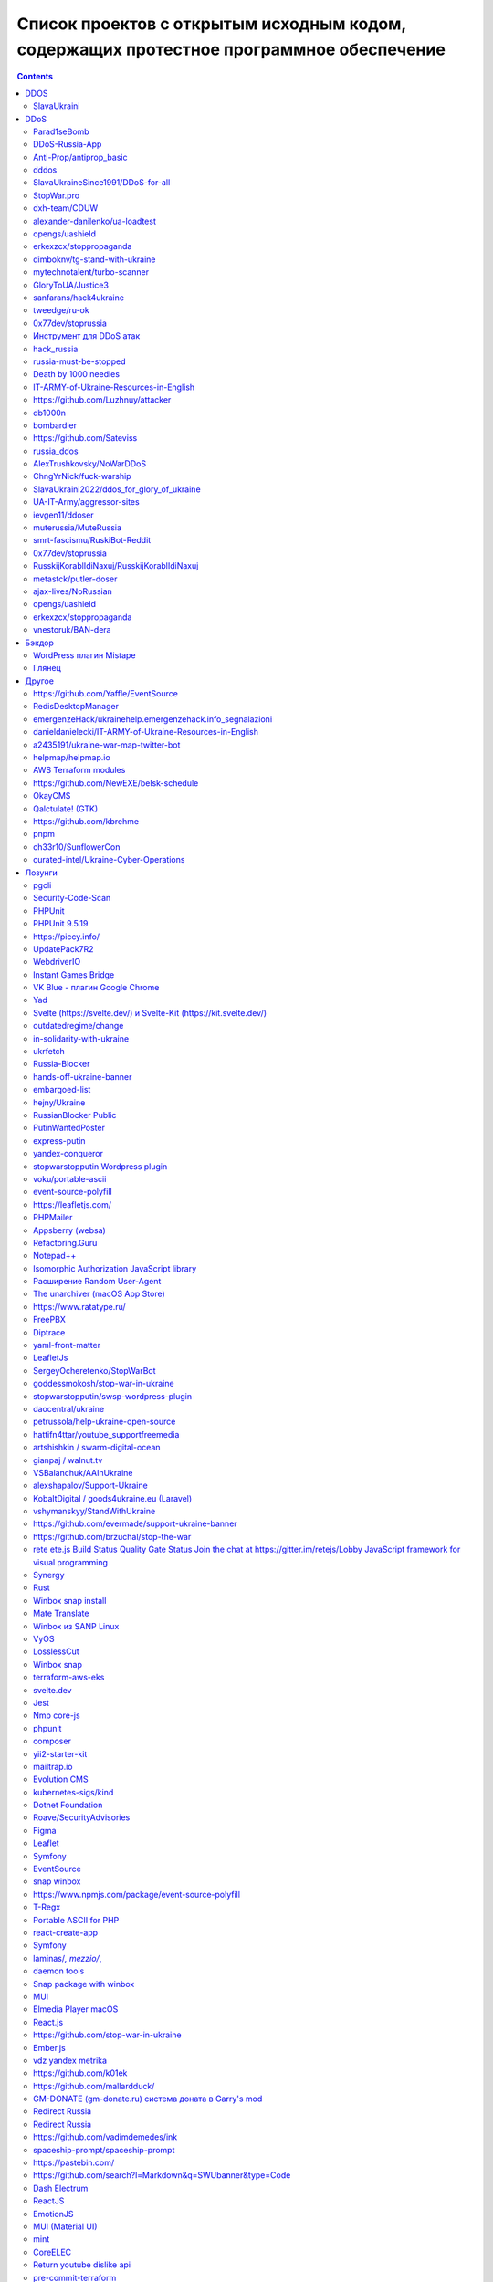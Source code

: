 Список проектов с открытым исходным кодом, содержащих протестное программное обеспечение
########################################################################################

.. contents::

DDOS
====
SlavaUkraini
------------
23.03.2022 12:37 | `Commit <https://github.com/ApocalypseCalculator/SlavaUkraini/commit/eee435955849ed04d064e29a60c45f0f2ece48d5>`__

DDOS tool against RU resources

DDoS
====
Parad1seBomb
------------
23.03.2022 12:31 | `Commit <https://github.com/K1ngSoul/Parad1seBomb>`__

SMS Bomber for Russia and Ukraine

DDoS-Russia-App
---------------
22.03.2022 2:06 | `Commit <https://github.com/seriascraper/DDoS-Russia-App/commit/a59430c8db86fdc73ed42eb47f4234dfcbdc1f89>`__

HTML DDoS from https://pwned.space site of RU resources in background

Anti-Prop/antiprop_basic
------------------------
22.03.2022 1:58 | `Commit <https://github.com/Anti-Prop/antiprop_basic/commit/77a2f5f09b79d39702b6929be10fae5e260177ab>`__

DDoS tool, working from browser, against RU resources

dddos
-----
22.03.2022 1:40 | `Commit <https://github.com/pauldb09/Dddos/commit/7d9bcbec25c58081b0df8a582acb5fd0bf2d4b67>`__

DDoS tool with ability to bypass Cloudflare

SlavaUkraineSince1991/DDoS-for-all
----------------------------------
21.03.2022 10:44 | `Commit <https://github.com/SlavaUkraineSince1991/DDoS-for-all>`__

досилка

StopWar.pro
-----------
21.03.2022 9:44 | `Commit <https://StopWar.pro>`__

Мобильное приложение со встроенным DDoS

dxh-team/CDUW
-------------
19.03.2022 23:23 | `Commit <https://github.com/dxh-team/CDUW/commit/e2ae41c9315e1de2c32a1b0983f7c897e342d96f>`__

ПО разработанное и настроенное для атак ресурсов РФ

alexander-danilenko/ua-loadtest
-------------------------------
19.03.2022 23:03 | `Commit <https://github.com/alexander-danilenko/ua-loadtest/commit/ce994b94bf8cc67fd04914d08e3913bcac1c4f53>`__

ПО для нагрузочного тестирования, ориентированное на использования в DDoS атаках на ресурсы РФ

opengs/uashield
---------------
19.03.2022 22:56 | `Commit <https://github.com/opengs/uashield/commit/f5de10a10e9e2c872450fe82454e838e62ff2d2f>`__

ПО для хакерских атак настроенное на атаки инфраструктуры и организаций в РФ

erkexzcx/stoppropaganda
-----------------------
19.03.2022 22:50 | `Commit <https://github.com/erkexzcx/stoppropaganda/commit/d1e0a530e6ebce2b61df2afa038956c074998292>`__

Хакерское ПО для проведения DDoS атак, настроенное на инфраструктуру и ресурсы РФ

dimboknv/tg-stand-with-ukraine
------------------------------
19.03.2022 22:46 | `Commit <https://github.com/dimboknv/tg-stand-with-ukraine/commit/77b82fdf8e8552131736b8f0af52d2d37c3de020>`__

Телеграм бот для массовой рассылки жалоб на телеграм-каналы

mytechnotalent/turbo-scanner
----------------------------
19.03.2022 22:45 | `Commit <https://github.com/mytechnotalent/turbo-scanner/commit/9a03670ada0ef5253f9ecde397c2edd7ed572352?short_path=b335630#diff-b335630551682c19a781afebcf4d07bf978fb1f8ac04c6bf87428ed5106870f5>`__

Сетевой сканер. Инструмент используемый для проведения хакерских атак. На странице добавлен тег Ukraine.

GloryToUA/Justice3
------------------
19.03.2022 22:40 | `Commit <https://github.com/GloryToUA/Justice3/commit/38d5e7710929d6a6b19e7c60a867ef6a391abac0>`__

Инструментарий для хакерских атак, нацеленный на нефтедобывающую отрасль

sanfarans/hack4ukraine
----------------------
19.03.2022 22:04 | `Commit <https://github.com/sanfarans/hack4ukraine>`__

Предположительно - ПО разрабатываемое для проведения хакерских атак на РФ

tweedge/ru-ok
-------------
19.03.2022 21:53 | `Commit <https://github.com/tweedge/ru-ok/commit/f0e1c5cc0c3ceb3e39ccc781a0e4c18a65069595>`__

Фреймворк для мониторинга ресурсов при проведении атак на ресурсы РФ и ведения информационной разведки

0x77dev/stoprussia
------------------
19.03.2022 21:32 | `Commit <https://github.com/0x77dev/stoprussia>`__

Набор инструментов для атак инфраструктуры РФ - доставка еды, транспорт, гос.ресурсы, различных коммерческих компаний

Инструмент для DDoS атак
------------------------
19.03.2022 21:30 | `Commit <https://github.com/d1sUa/DisDDos>`__

Инструмент для DDoS атак, призывы к атакам инфраструктуры РФ

hack_russia
-----------
19.03.2022 0:05 | `Commit <https://lostmsu.github.io/hack_russia/>`__

Инструмент для DDoS списка сайтов

russia-must-be-stopped
----------------------
18.03.2022 14:49 | `Commit <https://github.com/zozulinskyi/russia-must-be-stopped/commits/main>`__

"Скрипт, встраиваемый в браузер и превращающий его в своебразного ""зомби"" в бот-сети. Также, в репе лежит 2 текстовых файлика со списками url-жертв."

Death by 1000 needles
---------------------
18.03.2022 11:59 | `Commit <https://github.com/Arriven/db1000n>`__

получает конфиг с ip адресами и начинает флудить трафиком

IT-ARMY-of-Ukraine-Resources-in-English
---------------------------------------
18.03.2022 6:24 | `Commit <https://github.com/danieldanielecki/IT-ARMY-of-Ukraine-Resources-in-English>`__

Подборка целей и инструментов для атак по инфраструктуре РФ

https://github.com/Luzhnuy/attacker
-----------------------------------
18.03.2022 1:06 | `Commit <https://github.com/Luzhnuy/attacker>`__

репка с ддосом

db1000n
-------
17.03.2022 22:47 | `Commit <https://github.com/Arriven/db1000n>`__

DDOS осуществляется через общедоступный список из ~100 тыс. проксей: https://github.com/Arriven/db1000n/blob/main/proxylist.json

bombardier
----------
17.03.2022 22:37 | `Commit <https://github.com/almerico/bombardier>`__

Организация DoS-атак на инфраструктуру России: Госуслуги и проч.

https://github.com/Sateviss
---------------------------
17.03.2022 21:56 | `Commit <https://github.com/Sateviss/sateviss.github.io/blob/master/ddos.html>`__

Гитхаб игнорит абузы с ру айпи

russia_ddos
-----------
17.03.2022 21:26 | `Commit <https://github.com/alexmon1989/russia_ddos>`__

Досилка

AlexTrushkovsky/NoWarDDoS
-------------------------
17.03.2022 19:13 | `Commit <https://github.com/AlexTrushkovsky/NoWarDDoS>`__

Вообще на неё пожаловались много раз, и в итоге гитхаб выкосил репу, на что автор даже написал что гитхаб поддерживает Русских. Репа опять появилась.

ChngYrNick/fuck-warship
-----------------------
17.03.2022 18:55 | `Commit <https://github.com/ChngYrNick/fuck-warship>`__

Досилка

SlavaUkraini2022/ddos_for_glory_of_ukraine
------------------------------------------
17.03.2022 18:52 | `Commit <https://github.com/SlavaUkraini2022/ddos_for_glory_of_ukraine>`__

Досилка

UA-IT-Army/aggressor-sites
--------------------------
17.03.2022 18:50 | `Commit <https://github.com/UA-IT-Army/aggressor-sites>`__

Досилка

ievgen11/ddoser
---------------
17.03.2022 18:47 | `Commit <https://github.com/ievgen11/ddoser>`__

Досилка

muterussia/MuteRussia
---------------------
17.03.2022 18:47 | `Commit <https://github.com/muterussia/MuteRussia>`__

Досилка

smrt-fascismu/RuskiBot-Reddit
-----------------------------
17.03.2022 17:20 | `Commit <https://github.com/smrt-fascismu/RuskiBot-Reddit>`__

Досилка

0x77dev/stoprussia
------------------
17.03.2022 17:20 | `Commit <https://github.com/0x77dev/stoprussia>`__

Досилка

RusskijKorablIdiNaxuj/RusskijKorablIdiNaxuj
-------------------------------------------
17.03.2022 17:19 | `Commit <https://github.com/RusskijKorablIdiNaxuj/RusskijKorablIdiNaxuj>`__

Досилка

metastck/putler-doser
---------------------
17.03.2022 17:18 | `Commit <https://github.com/metastck/putler-doser>`__

Досилка

ajax-lives/NoRussian
--------------------
17.03.2022 17:17 | `Commit <https://github.com/ajax-lives/NoRussian>`__

досилка

opengs/uashield
---------------
17.03.2022 17:16 | `Commit <https://github.com/opengs/uashield>`__

Досилка

erkexzcx/stoppropaganda
-----------------------
17.03.2022 17:16 | `Commit <https://github.com/erkexzcx/stoppropaganda>`__

Досилка

vnestoruk/BAN-dera
------------------
17.03.2022 15:27 | `Commit <https://github.com/vnestoruk/ban-dera>`__

Сервис, который ддосит сайты из списка с компьютеров пользователей, у кого открыта вкладка с сайтом.

Бэкдор
======
WordPress плагин Mistape
------------------------
17.03.2022 13:33 | `Commit <https://wordpress.org/plugins/mistape/>`__

Через уязвимость в популярном плагине Mistape злоумышленник получает доступ к разделам администратора, заливает плагин UnderConstruction, с помощью которого на главную страницу сайта выводит произвольную информацию. Обычно это виджет на тему текущих событий в Украине. Автор плагина 24 февраля внёс в него изменения. Дождался, пока обновление разойдётся по пользователям и начал через несколько дней эксплуатировать занесённую туда уязвимость.

Глянец
------
17.03.2022 13:29 | `Commit <https://drupal.ru/glyanec-scam>`__

Компания «Глянец» встраивает на сайты клиентов вредоносный код для обхода защиты и получения полного доступа к сайтам. Они называют это «сервисным входом». 26 февраля руководитель «Глянец» Заика Анатолий в публичном телеграм-чате заявил, что российские сайты, созданные в его компании, будут «взломаны».

Другое
======
https://github.com/Yaffle/EventSource
-------------------------------------
18.03.2022 10:46 | `Commit <https://github.com/Yaffle/EventSource/commit/de137927e13d8afac153d2485152ccec48948a7a>`__

https://github.com/Yaffle/EventSource/issues/199

RedisDesktopManager
-------------------
17.03.2022 15:19 | `Commit <https://github.com/uglide/RedisDesktopManager/commit/8b2b357d9d233100f84a69f81ed22b8caa04fa22>`__

как бы чего еще туда не заложили вредного

emergenzeHack/ukrainehelp.emergenzehack.info_segnalazioni
---------------------------------------------------------
19.03.2022 23:15 | `Commit <https://github.com/emergenzeHack/ukrainehelp.emergenzehack.info_segnalazioni/commit/278b4ec80b6c957bd7cbc0a8245a8ed2cba88e55>`__

Ресурсы для сбора разведданных и аналитики - геолокация, парсинг ресурсов, и т.п.

danieldanielecki/IT-ARMY-of-Ukraine-Resources-in-English
--------------------------------------------------------
19.03.2022 22:29 | `Commit <https://github.com/danieldanielecki/IT-ARMY-of-Ukraine-Resources-in-English/commit/7943fb13858197707b13686b612548f5812b3fab>`__

Страница для координации хакерских атак на инфраструктуру РФ, ссылки на прикладное ПО для атак, цели и адреса групп координирующих хакерские атаки

a2435191/ukraine-war-map-twitter-bot
------------------------------------
19.03.2022 22:26 | `Commit <https://github.com/a2435191/ukraine-war-map-twitter-bot/commit/7c8c5fcd1478f5dcf61f76cc754c34e6de2682e1>`__

Бот для ведения пропаганды в твиттере

helpmap/helpmap.io
------------------
19.03.2022 22:24 | `Commit <https://github.com/helpmap/helpmap.io/commit/a4864227f59d42c216448f82c08d834af2f8eba6>`__

Фреймворк для массового создания ресурсов для сбора финансов

AWS Terraform modules
---------------------
18.03.2022 13:20 | `Commit <https://github.com/terraform-aws-modules/terraform-aws-eks/commit/f5511e4df1f06954229f48df1cf87f9ebc8da26a>`__

"Фраза terms of use в readme заменена на information. Думаю, тип проблемы можно сменить на ""Лозунги"""

https://github.com/NewEXE/belsk-schedule
----------------------------------------
18.03.2022 0:49 | `Commit <https://github.com/NewEXE/belsk-schedule/commit/b27b55bcf992887864d933af19e009e5750c4ca1>`__

Куча говна

OkayCMS
-------
18.03.2022 0:23 | `Commit <https://okay-cms.com/ https://ok-cms.com/>`__

Были политические заявления в блоге и на сайте компании, указывающие на то, что русских ненавидят. Прямой отказ в обновлениях движка и отправке уже оплаченных ранее модулей

Qalctulate! (GTK)
-----------------
17.03.2022 22:38 | `Commit <https://github.com/Qalculate/qalculate-gtk/commit/74c7413429b386f08028565f16f537204217b456>`__

"Remove flags for RUB and BYR/BYN, and show UAH flag when first using the new version;" Ничего серьезного, но раздражает. Версия с этим коммитом уже в репозиториях arch. Работает не только в РФ/БР, а вообще у всех.

https://github.com/kbrehme
--------------------------
17.03.2022 22:02 | `Commit <https://github.com/kbrehme/niffelheim/commit/7cb93ca14aab68c646a65ef21923835a0f791d4a>`__

Человек удаляет все что связано с русским народом в модах и скриптах

pnpm
----
17.03.2022 18:56 | `Commit <https://github.com/pnpm/pnpm/commit/3c328ec465c597ff558c1f38afbfe2a0c1b02a83>`__

Заблокирован доступ на основной сайт https://pnpm.io по гео признаку.

ch33r10/SunflowerCon
--------------------
19.03.2022 23:11 | `Commit <https://github.com/ch33r10/SunflowerCon/commit/424e61c74463949dd43a62435ac8e332f4ba5a5f>`__

Страница по координации и сбору IT - разведданных нацеленных на атаки инфраструктуры РФ

curated-intel/Ukraine-Cyber-Operations
--------------------------------------
19.03.2022 22:55 | `Commit <curated-intel/Ukraine-Cyber-Operations>`__

Страница кураторов IT-разведок для координации информации необходимой для проведения хакерских атак и сбора разведданных о разведке РФ

Лозунги
=======
pgcli
-----
22.03.2022 20:41 | `Commit <https://github.com/dbcli/pgcli/commit/6884c298e6845a4d870ac815a1ed269063fe3ddc>`__

#StandWithUkraine

Security-Code-Scan
------------------
22.03.2022 19:42 | `Commit <https://github.com/security-code-scan/security-code-scan/releases/tag/5.6.2>`__

I'm the author. :)

PHPUnit
-------
22.03.2022 19:26 | `Commit <https://github.com/sebastianbergmann/phpunit/commit/4634e702b5f05f5e948e531eb8b4fc19be40610c>`__

#StandWithUkraine

PHPUnit 9.5.19
--------------
22.03.2022 19:16 | `Commit <https://packagist.org/packages/phpunit/phpunit>`__

PHPUnit 9.5.19 #StandWithUkraine

https://piccy.info/
-------------------
22.03.2022 16:44 | `Commit <https://piccy.info/>`__

Сообщение """Сайт не работает, потому что" Россия напала на нас и начинает уничтожать "мирное население"""

UpdatePack7R2
-------------
22.03.2022 15:56 | `Commit <https://blog.simplix.info/>`__

"Нет пуша. В сборке от 11.03 при работе в системе с заданными TZ из России или Беларуси выбивает окно ""ваша страна поддерживает войну..."" и работа завершается."

WebdriverIO
-----------
22.03.2022 15:05 | `Commit <https://github.com/webdriverio/webdriverio/commit/efd781a7ba432bae7720de03704f6a12409da978>`__

StandWithUkraine banner in в README.md

Instant Games Bridge
--------------------
22.03.2022 15:04 | `Commit <https://github.com/mewtongames/instant-games-bridge>`__

Вместо баннеров показываются призывы к революции

VK Blue - плагин Google Chrome
------------------------------
22.03.2022 14:05 | `Commit <https://chrome.google.com/webstore/detail/vk-blue-%D1%8D%D0%BA%D0%B2%D0%B0%D0%BB%D0%B0%D0%B9%D0%B7%D0%B5%D1%80-%D0%B8-%D1%81%D0%BA%D1%80%D0%BE/pckkddchhdhkfapanbkcalloijbbjhbd>`__

Плагин для прослушивания музыки ВК. После установки показывает это: https://ibb.co/P91dP36

Yad
---
22.03.2022 12:47 | `Commit <https://github.com/v1cont/yad/commit/e38f7fa71aa9b2dff408ae14ca7133e4fdc4b02a>`__

"Вырезание русского языка, ""DROP K HUJAM russian translation"" (https://github.com/v1cont/yad/commit/f14f5fc497827871e314c5c7b68d12a4de827d46); Автор - Украинец, который находится в резерве сил территориальной обороны (https://github.com/v1cont/yad/issues/107#issuecomment-1062908246), ""Цели последнего выпуска были в первую очередь политическими и этическими, а не техническими. основной причиной было удаление русского перевода из yad."""

Svelte (https://svelte.dev/) и Svelte-Kit (https://kit.svelte.dev/)
-------------------------------------------------------------------
22.03.2022 6:14 | `Commit <->`__

Баннер на сайте в поддержку Украины

outdatedregime/change
---------------------
22.03.2022 1:56 | `Commit <https://github.com/outdatedregime/change/commit/f22e7f90a5bb8fe2b8f0001d9774fe495084d234>`__

Block people visiting your website from Russia, redirect them to a page telling them their Regime is outdated and offering them unbiased news sources in their language.

in-solidarity-with-ukraine
--------------------------
22.03.2022 1:53 | `Commit <https://github.com/core-hacked/in-solidarity-with-ukraine/commit/60af44e10440e5fed49aea4e80d84530e46c6ab8>`__

"A simple repository with HTML/CSS Ukraine flag and ""stop war"" text on it."

ukrfetch
--------
22.03.2022 1:51 | `Commit <https://github.com/ukrfetch/ukrfetch/commit/362853d86a64d093c5ddb8d11d8d06ec69cd7c7c>`__

Simple fetch tool to show Solidarity with Ukraine

Russia-Blocker
--------------
22.03.2022 1:42 | `Commit <https://github.com/Riceblade/Russia-Blocker/commit/ec9b3cd026f28f592c1cf3620da799e6f4f914ec>`__

Automatically redirects Russian connections to ukrainian charities

hands-off-ukraine-banner
------------------------
22.03.2022 1:36 | `Commit <https://github.com/filipe-freire/hands-off-ukraine-banner/commit/5a1fa52f04022971fdcc738d4b1d58c9371c1769>`__

This banner includes easy access links to support Ukraine against the deliberate military invasion of Russia. It was built as a Web Component to facilitate its integration between all the frontend library/frameworks used.

embargoed-list
--------------
22.03.2022 1:31 | `Commit <https://github.com/rameerez/embargoed-list/blob/main/README.md>`__

List of all language-specific versions of embargoed, software to block to block all requests from Russia to any website and display a pro-Ukraine message instead

hejny/Ukraine
-------------
22.03.2022 1:27 | `Commit <https://github.com/hejny/Ukraine/commit/e74a5de837d6ed0e2e11e174f4319a5ededc7c28>`__

Add ribbon with Ukraine flag into the website you manage, show the anti-war message to Russian users, or block them from your service.

RussianBlocker Public
---------------------
22.03.2022 1:24 | `Commit <https://github.com/OB42/RussianBlocker/commit/10e0ab31f0e0f8372fb24d32544e7e4867d3f688>`__

Detect Russian and Belarussian visitors to block or alert them to protest the war in Ukraine(works by checking timezone and languages as this is the easiest way to do it unlimitedly for free on the frontend, should work 9 times out of 10, except for a few russians near the border)

PutinWantedPoster
-----------------
22.03.2022 1:13 | `Commit <https://github.com/snippetboy/PutinWantedPoster/commit/fbafce5e49d22c660d9da78919f035b812cced13>`__

Putin Wanted Poster

express-putin
-------------
22.03.2022 1:10 | `Commit <https://github.com/limesquid/express-putin/commit/b3eb6eae757d74d1a8241bc5dd6773dae6920fb2>`__

Node.js Express middleware to reject requests from all Russian IPs.

yandex-conqueror
----------------
22.03.2022 0:57 | `Commit <https://github.com/piotrmaslanka/yandex-conqueror/commit/a2f5d01f9a367b22dbafbcb2a9643cb73d2365a1>`__

A tool to inform the general Russian population about what's going on in year 2022 on Ukraine via posting 5-star reviews to Yandex.

stopwarstopputin Wordpress plugin
---------------------------------
22.03.2022 0:47 | `Commit <https://github.com/stopwarstopputin/swsp-wordpress-plugin/commit/6e75e015fc17186b6e1a0592f02189d5b991805a>`__

The Stop War! Stop Putin! WordPress Plugin allows you to block all visitors from Russia & Belarus and display a custom message to stand up against Putin and to stop war.

voku/portable-ascii
-------------------
21.03.2022 16:05 | `Commit <https://github.com/voku/portable-ascii/commit/377ab19df364e512cb6e49b8c7d026f5b550ac92>`__

Все пакеты в packagist от пользователя voku: https://packagist.org/packages/voku/ Конкретно у этого более 66 млн. инсталляций

event-source-polyfill
---------------------
21.03.2022 15:28 | `Commit <https://github.com/Yaffle/EventSource/commit/de137927e13d8afac153d2485152ccec48948a7a>`__

javascript либа. Начиная с версии 1.0.26 выводит alert() на странице.

https://leafletjs.com/
----------------------
21.03.2022 14:36 | `Commit <https://leafletjs.com/>`__

На сайте популярной библиотки leafletjs появился политический лозунг

PHPMailer
---------
21.03.2022 13:14 | `Commit <https://github.com/PHPMailer/PHPMailer>`__

Баннер в README.

Appsberry (websa)
-----------------
21.03.2022 12:33 | `Commit <https://websa.advancedhosting.com/StandWithUkraine>`__

облачный хостинг

Refactoring.Guru
----------------
21.03.2022 12:28 | `Commit <https://refactoring.guru/ru/help-ukraine>`__

Призывы спонсировать украинских военных и волонтеров, гуманитарные благотворительные организации.

Notepad++
---------
21.03.2022 8:59 | `Commit <https://notepad-plus-plus.org/news/v833-make-apps-not-war/>`__

Лозунги на сайте. Есть опасение что последние версии продукта могут их содержать.

Isomorphic Authorization JavaScript library
-------------------------------------------
21.03.2022 6:49 | `Commit <https://github.com/stalniy/casl/commit/b13c3de252b8412079b4030ff73309d65713c8d2>`__

"Политический баннер ""Stop war in Ukraine. All truth about Russia invasion"""

Расширение Random User-Agent
----------------------------
21.03.2022 2:13 | `Commit <https://github.com/tarampampam/random-user-agent/commit/fb9f595306a0e149a248c080859749b6d549be90>`__

так то вроде ничего серьёзного. перекрасили лого в известные цвета.

The unarchiver (macOS App Store)
--------------------------------
20.03.2022 21:20 | `Commit <https://imgur.com/a/q5DGKxG>`__

Если не нажать кнопку, то разархивировать не будет, но только раз. При следующем запуске не возникает

https://www.ratatype.ru/
------------------------
20.03.2022 20:02 | `Commit <https://www.ratatype.ru/>`__

https://www.ratatype.ru/

FreePBX
-------
20.03.2022 18:34 | `Commit <ОТСУТСТВУЕТ>`__

При обновлении каждую 5 команду выдает сообщение с призывом остановить РФ

Diptrace
--------
20.03.2022 15:00 | `Commit <Что за жаргон? Почему не использовать нормальные слова, что за гопницкое быдло?>`__

"После встречи ""пуша в репе"" никакого желания что -либо дальше делать нет, общаться с тупой школотой - ну нафиг."

yaml-front-matter
-----------------
20.03.2022 8:48 | `Commit <https://github.com/spatie/yaml-front-matter/commit/a5a8443f7d9bfc5c337cf41c92347b6d677d23bb>`__

https://github.com/spatie/yaml-front-matter - баннер в README.md

LeafletJs
---------
20.03.2022 0:59 | `Commit <https://leafletjs.com/>`__

"На главной странице теперь полит-лозунги, с предложением положить ""семена в корман"" если поддерживаешь РФ. Также ко всем ссылкам в документации добавили лозунг ""SlavaUkraini"", пример: https://leafletjs.com/SlavaUkraini/reference.html"

SergeyOcheretenko/StopWarBot
----------------------------
19.03.2022 23:44 | `Commit <https://github.com/SergeyOcheretenko/StopWarBot/commit/152d9a0f06625475d913633452c41779a1f9f25b>`__

Бот для рассылки пропагандистского спама

goddessmokosh/stop-war-in-ukraine
---------------------------------
19.03.2022 23:38 | `Commit <https://github.com/goddessmokosh/stop-war-in-ukraine/commit/171191737d289608cc55f7c4324c74fce233821a>`__

Плагин для wordpress для демонстрации баннеров и сбора средств на ведение боевых действий

stopwarstopputin/swsp-wordpress-plugin
--------------------------------------
19.03.2022 23:34 | `Commit <https://github.com/stopwarstopputin/swsp-wordpress-plugin/commit/f26bd25ec52c366df977848677607ff889b51780>`__

Плагин для wordpress итегрирующий пропагандистские баннеры

daocentral/ukraine
------------------
19.03.2022 23:06 | `Commit <https://github.com/daocentral/ukraine/commit/ffc07ebc67c244c59acd4d01193c428f8a5e756c>`__

Ресурсы цифровой децентрализованной организации нацеленной на сбор средств для ведения боевых действий

petrussola/help-ukraine-open-source
-----------------------------------
19.03.2022 22:38 | `Commit <https://github.com/petrussola/help-ukraine-open-source/commit/676bfac5ed77ccb6b6a8a731353ed6239a57d45f>`__

Список опенсорс проектов, используемых для сбора данных, создания организаций и пропаганды

hattifn4ttar/youtube_supportfreemedia
-------------------------------------
19.03.2022 22:34 | `Commit <https://github.com/hattifn4ttar/youtube_supportfreemedia/commit/99ae3284665adc24fc393e9537bf74222517a4a8>`__

ПО для накрутки просмотров пропагандистских youtube роликов

artshishkin / swarm-digital-ocean
---------------------------------
19.03.2022 22:31 | `Commit <https://github.com/artshishkin/swarm-digital-ocean/commit/6d718f17f41011f7d710deb8963fee63e39e4afa>`__

ПО для хакерских атак, настроенное на конкретные ресурсы в РФ

gianpaj / walnut.tv
-------------------
19.03.2022 22:27 | `Commit <https://github.com/gianpaj/walnut.tv/commit/b29d08c048a1020526a8212c9cd20665c4fba980>`__

Лозунги в ПО

VSBalanchuk/AAInUkraine
-----------------------
19.03.2022 22:05 | `Commit <https://github.com/VSBalanchuk/AAInUkraine/commit/f400a1b04bcd0055c99aebebe07b165ae5fa5270>`__

Баннер для размещения на веб-ресурсах

alexshapalov/Support-Ukraine
----------------------------
19.03.2022 22:01 | `Commit <https://github.com/alexshapalov/Support-Ukraine/commit/a5b48de9a8f6e9b36d8519acba803f67693e5125>`__

Баннер для размещения на веб-ресурсах

KobaltDigital / goods4ukraine.eu (Laravel)
------------------------------------------
19.03.2022 21:58 | `Commit <https://github.com/KobaltDigital/goods4ukraine.eu/commit/2dfda21ef8f0d18a4afce9c886367c4f8aabc543>`__

Веб-фреймворк, название переименовано в лозунг

vshymanskyy/StandWithUkraine
----------------------------
19.03.2022 21:46 | `Commit <https://github.com/vshymanskyy/StandWithUkraine/commit/7c25c6ce0ca2e2956ca710180b095aa9a9dfc355>`__

Инструментарий для внедрения баннеров в ПО/Веб ресурсы

https://github.com/evermade/support-ukraine-banner
--------------------------------------------------
19.03.2022 21:27 | `Commit <https://github.com/evermade/support-ukraine-banner>`__

Софт для распространения баннеров

https://github.com/brzuchal/stop-the-war
----------------------------------------
19.03.2022 21:26 | `Commit <https://github.com/evermade/support-ukraine-banner/commit/38d2bd5cd898452576de53055f48aa82d235b63e>`__

PHP_CodeSniffer rule adding non-collapsable comment calling out to Stop The War

rete ete.js Build Status Quality Gate Status Join the chat at https://gitter.im/retejs/Lobby JavaScript framework for visual programming
----------------------------------------------------------------------------------------------------------------------------------------
19.03.2022 21:23 | `Commit <https://github.com/retejs/rete/commit/d3ff828a41f96e34f04619eb44c688c913ee8def>`__

#StandWithUkraine postinstall message

Synergy
-------
19.03.2022 21:20 | `Commit <https://github.com/symless/synergy-core/commit/c542c57b5ef6ee0640a5a68ecb40a2997a68bedb>`__

баннер, редирект с ip адресов РФ

Rust
----
19.03.2022 20:09 | `Commit <https://blog.rust-lang.org/2022/02/24/Rust-1.59.0.html>`__

В начале анонса релиза 1.59.0 абзац: Today's release falls on the day in which the world's attention is captured by the sudden invasion of Ukraine by Putin's forces. Before going into the details of the new Rust release, we'd like to state that we stand in solidarity with the people of Ukraine and express our support for all people affected by this conflict.

Winbox snap install
-------------------
19.03.2022 13:05 | `Commit <https://github.com/panaceya/winbox>`__

Пакет с Winbox для Linux систем. Политика.

-
-
19.03.2022 10:05 | `Commit <https://github.com/ukraine-not-war/stop-war>`__

-

Mate Translate
--------------
19.03.2022 3:08 | `Commit <https://addons.mozilla.org/ru/firefox/addon/instant-translate/?utm_source=addons.mozilla.org&utm_medium=referral&utm_content=search>`__

Политические призывы в расширении браузера версии 10.1.13

Winbox из SANP Linux
--------------------
19.03.2022 3:07 | `Commit <https://snapcraft.io/winbox>`__

Пакет установлен из магазина SNAP. Политические призывы в версии 3.35 при запуске.

VyOS
----
19.03.2022 1:09 | `Commit <https://blog.vyos.io/global-security-issue-with-russian-federation-invasion-into-ukraine>`__

В самом коде пока(?) ничего не замечено, автор этой записи комитил последний раз в 2018 году в их репозиторий, но с учетом текста в конце сообщения и общего характера всего поста, надо учитывать в дальнейшем при обновлении. Так же, ниже в комментариях, есть пару сообщений от людей из других стран, которые решили отказаться от данного продукта из-за опасения вреда в будущем. Может быть в списке сделать отдельный раздел для таких случаев?

LosslessCut
-----------
19.03.2022 1:01 | `Commit <https://github.com/mifi/lossless-cut/issues/1055>`__

Добавлена кнопка в самом центре окна программы, которая сначала была украинским флагом, а теперь стала просто картинкой с подсолнухами. При нажатии на ссылку открывается пропагандистская страница https://mifi.no/ukraine.html

Winbox snap
-----------
18.03.2022 23:09 | `Commit <https://github.com/panaceya/winbox>`__

Баннер в поддержку Украины

terraform-aws-eks
-----------------
18.03.2022 22:34 | `Commit <https://github.com/terraform-aws-modules/terraform-aws-eks/commit/fad350d5bf36a7e39aa3840926b4c9968e9f594c>`__

feat: Made it clear that we stand with Ukraine

svelte.dev
----------
18.03.2022 19:56 | `Commit <https://github.com/sveltejs/sites/pull/308>`__

Баннер с ссылкой на донаты Украине. Автор https://github.com/pngwn

Jest
----
18.03.2022 19:31 | `Commit <https://jestjs.io/ru/>`__

Баннер в поддержку Украины.

Nmp core-js
-----------
18.03.2022 18:35 | `Commit <https://github.com/zloirock/core-js>`__

При установке агитация и призыв к свержению власти

phpunit
-------
18.03.2022 18:08 | `Commit <https://github.com/sebastianbergmann/phpunit/commit/4634e702b5f05f5e948e531eb8b4fc19be40610c>`__

php фреймворк для тестирования кода, политический лозунг (начиная с версий 9.5.17 и 8.5.24 от 5 марта 2022)

composer
--------
18.03.2022 18:01 | `Commit <https://github.com/composer/packagist/commit/86244a3695fcaaac9c5ba4257a4314eae1c6d981>`__

менеджер зависимостей для php, хэштег в терминале

yii2-starter-kit
----------------
18.03.2022 17:17 | `Commit <https://github.com/yii-starter-kit/yii2-starter-kit/commit/cfc03ed42cd3dffb7c4b4ee4d081615024bffde7>`__

Лозунги

mailtrap.io
-----------
18.03.2022 16:50 | `Commit <mailtrap.io>`__

Если зайти под русским ip то показывает страницу политическим лозунгом и видеоматериалами, использование сервиса далее заблокировано, vpn решает проблему

Evolution CMS
-------------
18.03.2022 16:39 | `Commit <https://github.com/evolution-cms/evolution/commit/1c586bc76f739264dcf0482530945875fa444b77>`__

Подстава после обновления на последнюю версию

kubernetes-sigs/kind
--------------------
18.03.2022 16:15 | `Commit <https://github.com/kubernetes-sigs/kind/pull/2666>`__

"На сайт https://kind.sigs.k8s.io/ добавлен баннер с флагом и ссылка ""Help Provide Humanitarian Aid for Ukraine"". Стоит следить за новыми коммитами на всякий случай"

Dotnet Foundation
-----------------
18.03.2022 15:49 | `Commit <https://github.com/dotnet-foundation/website/commit/72ddd84dd8c1b68489d870e467cc584752af8049>`__

"Баннер ""We Stand with Ukraine"""

Roave/SecurityAdvisories
------------------------
18.03.2022 15:17 | `Commit <https://github.com/Roave/SecurityAdvisories/commit/3b910ed88bb6ee25696073ff282cfdbd4bd886b8>`__

При недовольстве примешивания политики в опен сорс, людей могут банить - https://github.com/Roave/SecurityAdvisories/pull/92

Figma
-----
18.03.2022 14:44 | `Commit <https://forum.figma.com/t/ukrainian-people-are-dying-close-figma-in-russia/15263/3>`__

"Figma решила заморозить корпоративные аккаунты российских клиентов. Личные пока не трогают. (источник: см. ""Ссылка на пуш в репе"", https://vk.com/wall-30666517_1781721)"

Leaflet
-------
18.03.2022 13:04 | `Commit <https://github.com/Leaflet/Leaflet/commit/c94faa201a916fbf48e30156179d78ab5620d2d5>`__

На сайте заменена главная страница: https://leafletjs.com/

Symfony
-------
18.03.2022 12:46 | `Commit <https://github.com/symfony/symfony/commit/37ca066c6fb3aac241ccfb12b2531675798528d7>`__

Шильдик #StandWithUkraine

EventSource
-----------
18.03.2022 12:12 | `Commit <https://github.com/Yaffle/EventSource/blob/master/src/eventsource.js#L1032>`__

Полифилы js используются в множестве сторонних сервисов, пол миллиона загрузок в неделю.

snap winbox
-----------
18.03.2022 12:12 | `Commit <https://github.com/panaceya/winbox>`__

Лозунги

https://www.npmjs.com/package/event-source-polyfill
---------------------------------------------------
18.03.2022 11:55 | `Commit <https://github.com/Yaffle/EventSource/commit/de137927e13d8afac153d2485152ccec48948a7a>`__

Через 15 секунд после открытия страницы алертит призыв прекратить происходящее и открывает change.org

T-Regx
------
18.03.2022 11:43 | `Commit <https://github.com/T-Regx/T-Regx/commit/88c05aa62f1931f31e252c68c4084f22336e4552 и https://github.com/T-Regx/T-Regx/commit/7e4812ab0a0c562c0d3e024926c71c24a98fa3b4>`__

StandWithUkraine banner

Portable ASCII for PHP
----------------------
18.03.2022 11:37 | `Commit <https://github.com/voku/portable-ascii>`__

used e.g. in Laravel Core

react-create-app
----------------
18.03.2022 11:29 | `Commit <https://github.com/facebook/create-react-app/commit/fd8c5f7b1b1d19d10d24cc2f9fdfc110585dc030>`__

docs: add homepage banner in support of Ukraine (#12113)

Symfony
-------
18.03.2022 10:38 | `Commit <->`__

Баннер в поддержку Украины в шапке сайта

laminas/*, mezzio/*,
--------------------
18.03.2022 10:32 | `Commit <https://github.com/laminas/laminas-servicemanager/commit/1fb805d456f4e916e5fbddad4d2349adfd2f05ba>`__

Данный политический лозунг есть во всех пакетах laminas/ и mezzio/.

daemon tools
------------
18.03.2022 10:22 | `Commit <daemon-tools.cc>`__

с главного сайта начали перенаправлять на политический, отключили обновления

Snap package with winbox
------------------------
18.03.2022 10:11 | `Commit <https://github.com/panaceya/winbox/commit/adb017fd7bf2ea40bbf5e449a20091192188509f>`__

-

MUI
---
18.03.2022 9:16 | `Commit <https://github.com/mui/material-ui/pull/31275>`__

Баннер в поддержку Украины

Elmedia Player macOS
--------------------
18.03.2022 1:19 | `Commit <…>`__

Вместо проигрывания медиа файлов запускает видео военных действий с политическими лозунгами

React.js
--------
18.03.2022 1:05 | `Commit <https://github.com/reactjs/reactjs.org/commit/d90fd21fdbedb075a4cc196c16156b534daf14a4>`__

"Баннер ""Поддержите Украину"" на сайте с документацией"

https://github.com/stop-war-in-ukraine
--------------------------------------
18.03.2022 0:17 | `Commit <https://github.com/yarnpkg/website/issues/1155>`__

Массовый спам issues в репозиториях

Ember.js
--------
18.03.2022 0:16 | `Commit <https://emberjs.com/community/invasion-of-ukraine/>`__

https://emberjs.com/

vdz yandex metrika
------------------
18.03.2022 0:13 | `Commit <https://plugins.trac.wordpress.org/browser/vdz-yandex-metrika/assets/banner-772x250.png?rev=2688057>`__

это плагин wordpress, Лозунги плюс бекдор, сейчас репозиторий зачищен, плагин блокирован

https://github.com/k01ek
------------------------
17.03.2022 23:50 | `Commit <https://github.com/k01ek/notowar>`__

"Примеры программ на разных языках программированиях выводящие текст ""No to war"""

https://github.com/mallardduck/
-------------------------------
17.03.2022 23:48 | `Commit <https://github.com/KickflipCli/kickflip-src>`__

Генератор фейковых сайтов по шаблону с ключевыми словами и призывами (одного мейнтейнера уже забанили за национальную рознь, другой продолжает работу)

GM-DONATE (gm-donate.ru) система доната в Garry's mod
-----------------------------------------------------
17.03.2022 23:32 | `Commit <https://github.com/GM-DONATE/IGS/commit/d98b6dd9f43225a6b03c665db8a57690646515ee#diff-13dde08e38ae5b40da01b8fed10e552f417dd1044710f28c10afa801521cb6bc>`__

Скрытно заменена текстура модели автомата с содовой на текстуру господина П. с фекалиями с расчетом на проблемы с законом. Возможно дальнейшее внедрение вредоносов, функционал позволяет.

Redirect Russia
---------------
17.03.2022 22:52 | `Commit <https://github.com/pabio/redirect-russia>`__

Скрипт встраиваемый на сайты, перенаправляющий пользователей из России на страницу с политическими лозунгами

Redirect Russia
---------------
17.03.2022 22:47 | `Commit <https://github.com/pabio/redirect-russia>`__

Установленный скрипт на сайте редиректит на страницу с агиткой. Проверяет по ip пользователя и таймзоне.

https://github.com/vadimdemedes/ink
-----------------------------------
17.03.2022 22:43 | `Commit <https://github.com/vadimdemedes/ink/issues/506>`__

Issue с призывом платной поддержки украинской армии

spaceship-prompt/spaceship-prompt
---------------------------------
17.03.2022 22:41 | `Commit <https://github.com/spaceship-prompt>`__

Поддержка полит лозунгами и удаление всех русских issues

https://pastebin.com/
---------------------
17.03.2022 22:31 | `Commit <https://pastebin.com/>`__

Политический баннер

https://github.com/search?l=Markdown&q=SWUbanner&type=Code
----------------------------------------------------------
17.03.2022 22:28 | `Commit <https://github.com/vshymanskyy/StandWithUkraine#projects-that-standwithukraine>`__

Есть смысл проверить эти проекты

Dash Electrum
-------------
17.03.2022 21:18 | `Commit <https://github.com/akhavr/electrum-dash/commit/80e7bfbc9325f0012dc9c6bd1017cd71de80e2371017cd71de80e237>`__

Разработчик впилил в продукт Лозунги, сделав их сюрпризом - в логе что в софте нового про это ни слова.

ReactJS
-------
17.03.2022 20:19 | `Commit <https://github.com/facebook/react/pull/23375/commits/11e414ce6c67dc6c3c7e8cf4146af5c39c9c93ea>`__

"В документации полит. лозунг ""STOP RUSSIA'S INVASION OF UKRAINE""" https://ru.reactjs.org

EmotionJS
---------
17.03.2022 20:16 | `Commit <https://github.com/emotion-js/emotion/pull/2668>`__

"В документации полит. лозунг ""STOP RUSSIA'S INVASION OF UKRAINE""" https://emotion.sh/docs/introduction

MUI (Material UI)
-----------------
17.03.2022 20:14 | `Commit <https://github.com/mui/material-ui/pull/31275>`__

"В документации полит. лозунг ""STOP RUSSIA'S INVASION OF UKRAINE""" https://mui.com/getting-started/installation/

mint
----
17.03.2022 20:05 | `Commit <https://github.com/dbarnett/python-helloworld/pull/13>`__

https://uk.wikipedia.org/wiki/%D0%A0%D1%83%D1%81%D1%81%D0%BA%D0%B8%D0%B9_%D0%B2%D0%BE%D0%B5%D0%BD%D0%BD%D1%8B%D0%B9_%D0%BA%D0%BE%D1%80%D0%B0%D0%B1%D0%BB%D1%8C,_%D0%B8%D0%B4%D0%B8_%D0%BD%D0%B0_%D1%85%D1%83%D0%B9

CoreELEC
--------
17.03.2022 20:02 | `Commit <https://github.com/CoreELEC/CoreELEC>`__

Замена логотипа в цвета флага Украины

Return youtube dislike api
--------------------------
17.03.2022 19:46 | `Commit <https://github.com/Anarios/return-youtube-dislike/commit/9f257b354c2a933610fafc7c466af0572eef91bf>`__

"Добавление на главную страницу украинского флага и ссылки на сайт для поддержки украинской армии; + интересная строка в комментарии одного из разработчиков (https://github.com/Anarios/return-youtube-dislike/graphs/contributors): https://github.com/Anarios/return-youtube-dislike/issues/497 ""https://returnyoutubedislikeapi.com/ is blocked in Russia. If you are there, you won't be able to view or submit dislike votes unless you use a proxy or a VPN."", хотя сервис и работает (https://returnyoutubedislikeapi.com/votes?videoId=kxOuG8jMIgI); Ничего серьёзного про политическую позицию нету"

pre-commit-terraform
--------------------
17.03.2022 19:29 | `Commit <https://github.com/antonbabenko/pre-commit-terraform/pull/348/commits/fc190f980a6f0edac571253bce39e288c5d93949>`__

см. условия использования в конце readme

react-native-ui-lib
-------------------
17.03.2022 19:23 | `Commit <https://github.com/wix/react-native-ui-lib/commit/dca74afdc64f76101c105d02534f4a05bb0c771c>`__

Политический баннер #StandWithUkraine

Winbox snap package
-------------------
17.03.2022 18:52 | `Commit <https://github.com/panaceya/winbox/commit/adb017fd7bf2ea40bbf5e449a20091192188509f>`__

Мейнтейнер snap-пакета приложил поп-ап, который открывается при использовании русской локали

Autodesk AutoCAD
----------------
17.03.2022 18:31 | `Commit <https://www.autodesk.ru/>`__

Лозунги

Pnpn менеджер пакетов
---------------------
17.03.2022 18:12 | `Commit <https://github.com/pnpm/pnpm>`__

Вредительства не замечено, но сайт с доками блочит ру айпи

Svelte Material UI
------------------
17.03.2022 17:52 | `Commit <https://github.com/hperrin/svelte-material-ui>`__

на их официальрном сайте https://sveltematerialui.com/ висит плашка с лозунгом

filestash
---------
17.03.2022 17:46 | `Commit <https://github.com/mickael-kerjean/filestash-website/commit/c30a31a583c827182c92cb8ec4b5e8ba1d854c3d>`__

С помощью определения ip показывали видео обращение Зеленского. Сейчас убрали

Activeadmin SimpleMDE Markdown Editor
-------------------------------------
17.03.2022 17:46 | `Commit <https://github.com/ypylypenko/activeadmin_simplemde/commit/9bdf811b5c23430b5d7c45d342082e4f1cca14a9>`__

Лозунги.

Php Project
-----------
17.03.2022 17:44 | `Commit <https://github.com/spider-mane/php-project/commit/f742eafcf96496ad7f687f452a5c893d29f3e79e>`__

#StandWithUkraine

PHPBench
--------
17.03.2022 17:41 | `Commit <https://github.com/phpbench/phpbench/commit/414f462c2ee40a6b30ffafbe0c4ee760e75780f8>`__

standwithukraine

django-modeltranslatio
----------------------
17.03.2022 17:34 | `Commit <https://github.com/deschler/django-modeltranslation/commit/0617eadfb4606cd9cf3c5fcea761af142b5eb3b2>`__

Лозунги в документации

https://www.11ty.dev/
---------------------
17.03.2022 17:31 | `Commit <https://github.com/11ty/11ty-website/commit/544e54a62947c41381d0e9b59891dfe4dd9f3de6>`__

шильда в шапке Stand with Ukraine ????. До этого была ссылка на донаты для украины

https://repo.packagist.org
--------------------------
17.03.2022 17:06 | `Commit <https://github.com/composer/packagist/pull/1270>`__

composer update - выдает в консоли #StandWithUkraine

RNUILib
-------
17.03.2022 17:06 | `Commit <https://github.com/wix/react-native-ui-lib/commit/dca74afdc64f76101c105d02534f4a05bb0c771c>`__

Баннер #StandWithUkraine

React
-----
17.03.2022 16:49 | `Commit <https://reactjs.org/>`__

В документации фреймворка на каждой странице шапка с лозунгом

deskreen
--------
17.03.2022 16:42 | `Commit <https://deskreen.com>`__

Не опенсурс, но не знаю куда ещё отправить эту информацию.

The Unarchiver
--------------
17.03.2022 16:26 | `Commit <https://github.com/MacPaw (приватный репозиторий)>`__

Проверить, есть ли что-то помимо лозунгов, пока не удаётся. Лозунги точно показываются на баннере при разархивации/архивации.

Spark
-----
17.03.2022 16:06 | `Commit <https://sparkmailapp.com/>`__

Из текущего: лозунги и отказ от обслуживания жителей РФ (такое чувство, что ограничение на клиентской части приложения, т.к. отказ пришел с обновлениями)

GNOME extension ddterm
----------------------
17.03.2022 16:00 | `Commit <оф сайт расширений гнома>`__

Демонстрирует в окне консоли баннер.

plantUml web ресурс
-------------------
17.03.2022 14:38 | `Commit <https://plantuml.com/ru/>`__

Я аналитик, я не найду пуш в репе. plantUML много где используется как библиотечка для документирования и плагин в Idea. Но конкретно сейчас я нашла это в web версии

Evolution CMS
-------------
17.03.2022 14:23 | `Commit <https://github.com/evolution-cms/evolution/commit/1c586bc76f739264dcf0482530945875fa444b77>`__

После обновления на релизы Evolution CMS 3.1.10 и Evolution CMS 1.4.17 полит. лозунг в админке

Codeception for PHP
-------------------
17.03.2022 14:15 | `Commit <https://github.com/Codeception/Codeception/commit/eefe1abc60500c0516b85131cbbfbb9a22899db4>`__

"при запуске в консоли выводится ""Codeception PHP Testing Framework v4.1.31 https://helpukrainewin.org"""

Docusaurus
----------
17.03.2022 14:15 | `Commit <https://github.com/facebook/docusaurus/pull/6811>`__

Опенсорс проект http://docusaurus.io/

Набор обновлений UpdatePack7R2 для Windows 7 SP1 и Server 2008 R2 SP1
---------------------------------------------------------------------
17.03.2022 14:11 | `Commit <https://blog.simplix.info/update7/>`__

Мартовское обновление не устанавливается. По информации в ченджлоге: История изменений: 22.03.2011 Из-за военного вторжения работа программы на территории России и Беларуси ограничена

React docs
----------
17.03.2022 14:06 | `Commit <не знаю>`__

ru.reactjs.org и reactjs.org

evolution
---------
17.03.2022 14:03 | `Commit <https://github.com/evolution-cms/evolution/commit/1c586bc76f739264dcf0482530945875fa444b77>`__

Полит лозунг в cms

Codeception
-----------
17.03.2022 14:01 | `Commit <https://github.com/Codeception/Codeception/commit/d6b7af9233124652b0425217d633e034bfa9bf2b>`__

Выводит в консоли ссылку на https://helpukrainewin.org

ebastianbergmann
----------------
17.03.2022 13:55 | `Commit <https://github.com/sebastianbergmann/phpunit/commit/4634e702b5f05f5e948e531eb8b4fc19be40610c>`__

политика

The unarchiver.app
------------------
17.03.2022 13:24 | `Commit <https://macpaw.com/news/macpaw-amidst-aggression>`__

Дополнительное окно с кнопкой «Узнайте правду о происходящем на Украине».

mailtrap.io
-----------
17.03.2022 13:14 | `Commit <https://mailtrap.io/>`__

Ужас

React Native website
--------------------
17.03.2022 13:09 | `Commit <https://github.com/facebook/react-native-website/pull/2986>`__

Баннер в поддержку украины. Автор: https://github.com/dmitryvinn

@russia-sanctions/base
----------------------
17.03.2022 13:08 | `Commit <https://github.com/Russia-Sanctions/Base>`__

Просто пакет, который предлагается включать, чтобы выводить Лозунги

Notepad++
---------
17.03.2022 13:07 | `Commit <https://notepad-plus-plus.org/downloads/>`__

Лозунги в наименовании релиза

Список github проектов с лозунгами
----------------------------------
17.03.2022 13:05 | `Commit <https://github.com/vshymanskyy/StandWithUkraine#projects-that-standwithukraine>`__

Список github проектов с лозунгами

StandWithUkraine support materials
----------------------------------
17.03.2022 13:01 | `Commit <https://github.com/vshymanskyy/StandWithUkraine>`__

"В репозитории есть список проектов, которые его используют. Возможно в них есть ещё ""закладки"", кроме лозунгов из этого репозитория."

Поиск по Github
---------------
17.03.2022 12:56 | `Commit <https://github.com/search?l=Markdown&q=SWUbanner&type=Code>`__

Ссылка на поиск тех, что включил баннер в репу

https://1password.com/ - менеджер паролей
-----------------------------------------
17.03.2022 12:55 | `Commit <Только ссылка>`__

https://blog.1password.com/responding-to-the-conflict-in-ukraine/

React.js
--------
17.03.2022 12:46 | `Commit <https://github.com/reactjs/reactjs.org/commit/d90fd21fdbedb075a4cc196c16156b534daf14a4>`__

Баннер в поддержку украины

peacenotwar
-----------
17.03.2022 12:30 | `Commit <https://github.com/RIAEvangelist/peacenotwar>`__

автор мальваря в node-ipc

YoutubeDownloader
-----------------
17.03.2022 12:16 | `Commit <https://github.com/Tyrrrz/YoutubeDownloader>`__

"Дал ссылку на репо, там везде призывы к поддержке х-слов, ну и в самой программе при запуске всплывает плашка о поддержке т.н. ""украины"""

Awesome Prometheus Alerts
-------------------------
17.03.2022 11:59 | `Commit <https://github.com/samber/awesome-prometheus-alerts/commit/6bfcdcca165e57c6fa09a561515c33284caa20c2>`__

Определяет активный у пользователя язык и редиректит на страницу с лозунгами. В следующих коммитах код удалили.

https://docs.nestjs.com/
------------------------
17.03.2022 11:46 | `Commit <https://github.com/nestjs/docs.nestjs.com/commit/a411b74d114a1342170334e84e426b3259c3872c>`__

"В документации полит. лозунг ""STOP RUSSIA'S INVASION OF UKRAINE"""

Stop Russia IT
--------------
17.03.2022 11:42 | `Commit <https://github.com/stop-war-in-ukraine/stop-russia-it>`__

По ссылке список сервисов, ссылок на обсуждения, петиции на change.org

verdaccio
---------
17.03.2022 10:55 | `Commit <https://github.com/verdaccio/verdaccio/pull/3060>`__

Баннер в поддержку украины

ECMAScript extensions
---------------------
17.03.2022 10:54 | `Commit <https://github.com/medikoo/es5-ext/commit/28de285ed433b45113f01e4ce7c74e9a356b2af2>`__

anti-war manifest

Группа проектов StandWithUkraine
--------------------------------
17.03.2022 10:45 | `Commit <https://github.com/vshymanskyy/StandWithUkraine#projects-that-standwithukraine>`__

По ссылке список проектов участвующих в акции

Redis Desktop Manager (ранее - resp-app)
----------------------------------------
17.03.2022 0:05 | `Commit <https://github.com/uglide/RedisDesktopManager/commit/3880176abbb0ee877672fd1ae74bda9546a4d1a6>`__

Лозунги в README, политические коммиты с кодом в истории. Создатель - укр.

StandWithUkraine
----------------
16.03.2022 22:08 | `Commit <https://github.com/vshymanskyy/StandWithUkraine>`__

Список интегрировавших к себе призывы задонатить вна Украину в README.md

PHPUnit
-------
16.03.2022 19:24 | `Commit <https://github.com/sebastianbergmann/phpunit/commit/4634e702b5f05f5e948e531eb8b4fc19be40610c>`__

Шильдик #StandWithUkraine

composer - PHPшный менеджер пакетов
-----------------------------------
16.03.2022 19:21 | `Commit <https://github.com/composer/packagist/commit/86244a3695fcaaac9c5ba4257a4314eae1c6d981>`__

Выводится шильдик #StandWithUkrane

retejs/rete
-----------
16.03.2022 19:09 | `Commit <https://github.com/retejs/rete/commit/d3ff828a41f96e34f04619eb44c688c913ee8def>`__

#StandWithUkraine postinstall message

AWS Terraform modules
---------------------
16.03.2022 18:10 | `Commit <https://github.com/terraform-aws-modules>`__

"все модули AWS для Terraform поддерживаемые сообществом, также сдублировалось в официальный Registry (https://registry.terraform.io/modules/terraform-aws-modules/vpc/aws/latest), внимание на ""дополнительные соглашения"" внизу README каждого модуля."

Малварь
=======
Kinoko
------
18.03.2022 18:23 | `Commit <https://f-droid.org/en/packages/com.ero.kinoko/>`__

После последнего обновления напрочь убил телефон. Пока единичный случай.

Onefetch
--------
18.03.2022 11:04 | `Commit <https://github.com/o2sh/onefetch>`__

При установке программы подменяет библиотеку libgcc_s.so.1, система перестает отвечать и после перезагрузки система выдает ошибку kernel panic. Проблема не подтверждена. Вредоносных коммитов не обнаружено.

node-ipc
--------
17.03.2022 8:16 | `Commit <https://github.com/RIAEvangelist/node-ipc/issues/233>`__

https://github.com/RIAEvangelist/node-ipc/issues/233 В библиотеку node-ipc добавили шифровальщик для ip России и Белоруссии https://github.com/RIAEvangelist/node-ipc/blob/847047cf7f81ab08352038b2204f0e7633449580/dao/ssl-geospec.js	 Оно реально всю фс закидывает сердечками, если ты из России и Беларуси. Причем вручную поставили 25% вероятности в начале таймаута, чтобы эта штука была больше похоже на плавающий баг, чем на что-то намеренное. https://github.com/RIAEvangelist/node-ipc/commit/1220522453a0388cb4af1a74fe9a0482b6b3a9f3	Оригинальный ресерч автора самого первого issue, который расследовал действие кода. Сейчас его issue потёр автор node-ipc, поэтому исследователь переехал в gist: https://gist.github.com/MidSpike/f7ae3457420af78a54b38a31cc0c809c По ссылке есть таймлайн события, расследования и меры минимизации ущерба. Появились сообщения о том, что уязвимость откатили https://github.com/arendst/Tasmota/commit/ba32044bb25b820a104428585bf4c91c4e927f88 , https://github.com/arendst/Tasmota/commit/b4f99bb74704e4a5f85b7ba9e03b126bf1c43320

https://github.com/RIAEvangelist/peacenotwar
--------------------------------------------
17.03.2022 2:02 | `Commit <https://github.com/RIAEvangelist/peacenotwar>`__

Сама библиотека удаляющая файловую систему по IP из России и Белоруссии

es5-ext
-------
16.03.2022 18:10 | `Commit <https://github.com/medikoo/es5-ext/commit/28de285ed433b45113f01e4ce7c74e9a356b2af2>`__

Коллеги, обращаем внимание, что популярная библиотека https://www.npmjs.com/package/es5-ext которая не обновлялась до этого 2 года начала получать регулярные обновления которые содержат как негативную пропаганду, так и код по таймзоне увеличивающий утилизацию ресурсов. Смотреть файл - _postinstall.js

Сбор данных
===========
Syarol/how-did-they-respond
---------------------------
19.03.2022 22:00 | `Commit <https://github.com/Syarol/how-did-they-respond/commit/3983dbb07e8194b8864de90ed724692b1b9406fb>`__

Сбор данных об организациях высказывающихся в ту или иную пользу о конфликте.

Сломанная сборка
================
https://packagist.org/packages/fomvasss/laravel-dadata
------------------------------------------------------
17.03.2022 14:00 | `Commit <https://github.com/fomvasss/laravel-dadata>`__

Удален с github

yandex-php-library
------------------
17.03.2022 12:56 | `Commit <https://github.com/nixsolutions/yandex-php-library/blob/master/README.md>`__

Заметил проблему с библиотекой дней 10 назад

Un-Official Yandex-XML PHP library
----------------------------------
17.03.2022 12:56 | `Commit <https://packagist.org/packages/anton-shevchuk/yandex-xml-library>`__

В packagist добавлена версия пакета с политическим лозунгом, а исходники удалены из гитхаба. Результат - поломаная сборка проекта

